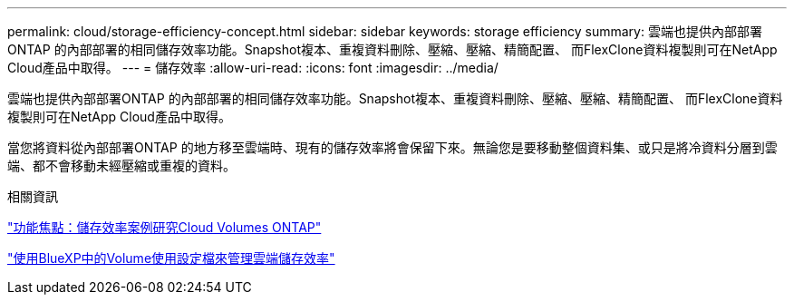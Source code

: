 ---
permalink: cloud/storage-efficiency-concept.html 
sidebar: sidebar 
keywords: storage efficiency 
summary: 雲端也提供內部部署ONTAP 的內部部署的相同儲存效率功能。Snapshot複本、重複資料刪除、壓縮、壓縮、精簡配置、 而FlexClone資料複製則可在NetApp Cloud產品中取得。 
---
= 儲存效率
:allow-uri-read: 
:icons: font
:imagesdir: ../media/


[role="lead"]
雲端也提供內部部署ONTAP 的內部部署的相同儲存效率功能。Snapshot複本、重複資料刪除、壓縮、壓縮、精簡配置、 而FlexClone資料複製則可在NetApp Cloud產品中取得。

當您將資料從內部部署ONTAP 的地方移至雲端時、現有的儲存效率將會保留下來。無論您是要移動整個資料集、或只是將冷資料分層到雲端、都不會移動未經壓縮或重複的資料。

.相關資訊
https://cloud.netapp.com/blog/storage-efficiency-success-stories-with-cloud-volumes-ontap["功能焦點：儲存效率案例研究Cloud Volumes ONTAP"]

https://docs.netapp.com/us-en/occm/task_planning_your_config.html["使用BlueXP中的Volume使用設定檔來管理雲端儲存效率"]
